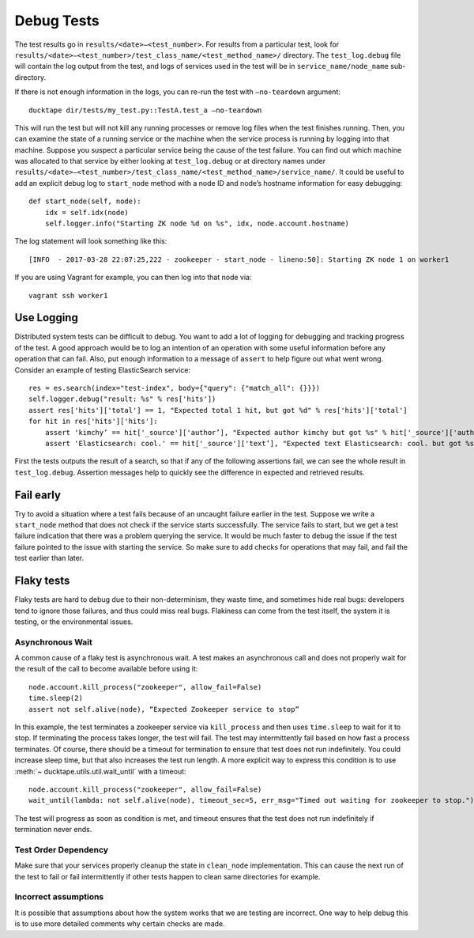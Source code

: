 .. _topics-debug_tests:

===========
Debug Tests
===========

The test results go in ``results/<date>—<test_number>``. For results from a particular test, look for ``results/<date>—<test_number>/test_class_name/<test_method_name>/`` directory. The ``test_log.debug`` file will contain the log output from the test, and logs of services used in the test will be in ``service_name/node_name`` sub-directory.

If there is not enough information in the logs, you can re-run the test with ``—no-teardown`` argument::

    ducktape dir/tests/my_test.py::TestA.test_a —no-teardown


This will run the test but will not kill any running processes or remove log files when the test finishes running. Then, you can examine the state of a running service or the machine when the service process is running by logging into that machine. Suppose you suspect a particular service being the cause of the test failure. You can find out which machine was allocated to that service by either looking at ``test_log.debug`` or at directory names under ``results/<date>—<test_number>/test_class_name/<test_method_name>/service_name/``. It could be useful to add an explicit debug log to ``start_node`` method with a node ID and node’s hostname information for easy debugging::

    def start_node(self, node):
        idx = self.idx(node)
        self.logger.info("Starting ZK node %d on %s", idx, node.account.hostname)

The log statement will look something like this::

    [INFO  - 2017-03-28 22:07:25,222 - zookeeper - start_node - lineno:50]: Starting ZK node 1 on worker1

If you are using Vagrant for example, you can then log into that node via::

    vagrant ssh worker1



Use Logging
===========

Distributed system tests can be difficult to debug. You want to add a lot of logging for debugging and tracking progress of the test. A good approach would be to log an intention of an operation with some useful information before any operation that can fail. Also, put enough information to a message of ``assert`` to help figure out what went wrong. Consider an example of testing ElasticSearch service::

        res = es.search(index="test-index", body={"query": {"match_all": {}}})
        self.logger.debug("result: %s" % res['hits'])
        assert res['hits']['total'] == 1, "Expected total 1 hit, but got %d" % res['hits']['total']
        for hit in res['hits']['hits']:
            assert 'kimchy’ == hit['_source']['author’], "Expected author kimchy but got %s" % hit['_source']['author']
            assert 'Elasticsearch: cool.' == hit['_source']['text’], "Expected text Elasticsearch: cool. but got %s" % hit['_source']['text’]

First the tests outputs the result of a search, so that if any of the following assertions fail, we can see the whole result in ``test_log.debug``. Assertion messages help to quickly see the difference in expected and retrieved results. 


Fail early
==========

Try to avoid a situation where a test fails because of an uncaught failure earlier in the test. Suppose we write a ``start_node`` method that does not check if the service starts successfully. The service fails to start, but we get a test failure indication that there was a problem querying the service. It would be much faster to debug the issue if the test failure pointed to the issue with starting the service. So make sure to add checks for operations that may fail, and fail the test earlier than later.


Flaky tests
============

Flaky tests are hard to debug due to their non-determinism, they waste time, and sometimes hide real bugs: developers tend to ignore those failures, and thus could miss real bugs. Flakiness can come from the test itself, the system it is testing, or the environmental issues.

Asynchronous Wait
^^^^^^^^^^^^^^^^^

A common cause of a flaky test is asynchronous wait. A test makes an asynchronous call and does not properly wait for the result of the call to become available before using it::

	node.account.kill_process("zookeeper", allow_fail=False)
	time.sleep(2)
	assert not self.alive(node), “Expected Zookeeper service to stop” 

In this example, the test terminates a zookeeper service via ``kill_process`` and then uses ``time.sleep`` to wait for it to stop. If terminating the process takes longer, the test will fail. The test may intermittently fail based on how fast a process terminates. Of course, there should be a timeout for termination to ensure that test does not run indefinitely. You could increase sleep time, but that also increases the test run length. A more explicit way to express this condition is to use :meth:`~ ducktape.utils.util.wait_until` with a timeout::

	node.account.kill_process("zookeeper", allow_fail=False)
	wait_until(lambda: not self.alive(node), timeout_sec=5, err_msg="Timed out waiting for zookeeper to stop.")

The test will progress as soon as condition is met, and timeout ensures that the test does not run indefinitely if termination never ends.

Test Order Dependency
^^^^^^^^^^^^^^^^^^^^^

Make sure that your services properly cleanup the state in ``clean_node`` implementation. This can cause the next run of the test to fail or fail intermittently if other tests happen to clean same directories for example.

Incorrect assumptions
^^^^^^^^^^^^^^^^^^^^^

It is possible that assumptions about how the system works that we are testing are incorrect. One way to help debug this is to use more detailed comments why certain checks are made.

